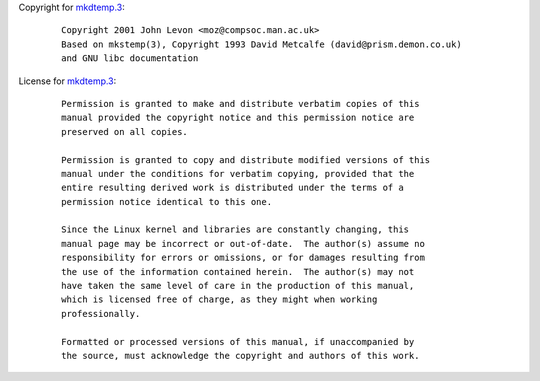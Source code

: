 Copyright for `mkdtemp.3 <mkdtemp.3.html>`__:

   ::

      Copyright 2001 John Levon <moz@compsoc.man.ac.uk>
      Based on mkstemp(3), Copyright 1993 David Metcalfe (david@prism.demon.co.uk)
      and GNU libc documentation

License for `mkdtemp.3 <mkdtemp.3.html>`__:

   ::

      Permission is granted to make and distribute verbatim copies of this
      manual provided the copyright notice and this permission notice are
      preserved on all copies.

      Permission is granted to copy and distribute modified versions of this
      manual under the conditions for verbatim copying, provided that the
      entire resulting derived work is distributed under the terms of a
      permission notice identical to this one.

      Since the Linux kernel and libraries are constantly changing, this
      manual page may be incorrect or out-of-date.  The author(s) assume no
      responsibility for errors or omissions, or for damages resulting from
      the use of the information contained herein.  The author(s) may not
      have taken the same level of care in the production of this manual,
      which is licensed free of charge, as they might when working
      professionally.

      Formatted or processed versions of this manual, if unaccompanied by
      the source, must acknowledge the copyright and authors of this work.
